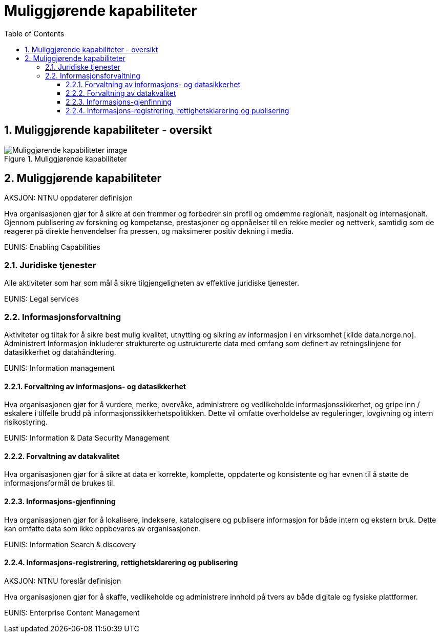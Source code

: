 = Muliggjørende kapabiliteter
:wysiwig_editing: 1
ifeval::[{wysiwig_editing} == 1]
:imagepath: ../images/
endif::[]
ifeval::[{wysiwig_editing} == 0]
:imagepath: master@drafts:Kapabiliteter:
endif::[]
:toc: left
:toclevels: 3
:sectnums:
:sectnumlevels: 9

== Muliggjørende kapabiliteter - oversikt



.Muliggjørende kapabiliteter
image::{imagepath}Muliggjørende kapabiliteter.png[alt=Muliggjørende kapabiliteter image]

== Muliggjørende kapabiliteter

AKSJON: NTNU oppdaterer definisjon

Hva organisasjonen gjør for å sikre at den fremmer og forbedrer sin profil og omdømme regionalt, nasjonalt og internasjonalt. Gjennom publisering av forskning og kompetanse, prestasjoner og oppnåelser til en rekke medier og nettverk, samtidig som de reagerer på direkte henvendelser fra pressen, og maksimerer positiv dekning i media.

EUNIS: Enabling Capabilities

=== Juridiske tjenester

Alle aktiviteter som har som mål å sikre tilgjengeligheten av effektive juridiske tjenester.

EUNIS: Legal services

=== Informasjonsforvaltning

Aktiviteter og tiltak for å sikre best mulig kvalitet, utnytting og sikring av informasjon i en virksomhet [kilde data.norge.no]. Administrert Informasjon inkluderer strukturerte og ustrukturerte data med omfang som definert av retningslinjene for datasikkerhet og datahåndtering.

EUNIS: Information management


==== Forvaltning av informasjons- og datasikkerhet

Hva organisasjonen gjør for å vurdere, merke, overvåke, administrere og vedlikeholde informasjonssikkerhet, og gripe inn / eskalere i tilfelle brudd på informasjonssikkerhetspolitikken. Dette vil omfatte overholdelse av reguleringer, lovgivning og intern risikostyring.

EUNIS: Information & Data Security Management

==== Forvaltning av datakvalitet

Hva organisasjonen gjør for å sikre at data er korrekte, komplette, oppdaterte og konsistente og har evnen til å støtte de informasjonsformål de brukes til.

==== Informasjons-gjenfinning

Hva organisasjonen gjør for å lokalisere, indeksere, katalogisere og publisere informasjon for både intern og ekstern bruk. Dette kan omfatte data som ikke oppbevares av organisasjonen.

EUNIS: Information Search & discovery

==== Informasjons-registrering, rettighetsklarering og publisering

AKSJON:  NTNU foreslår definisjon

Hva organisasjonen gjør for å skaffe, vedlikeholde og administrere innhold på tvers av både digitale og fysiske plattformer.

EUNIS: Enterprise Content Management




